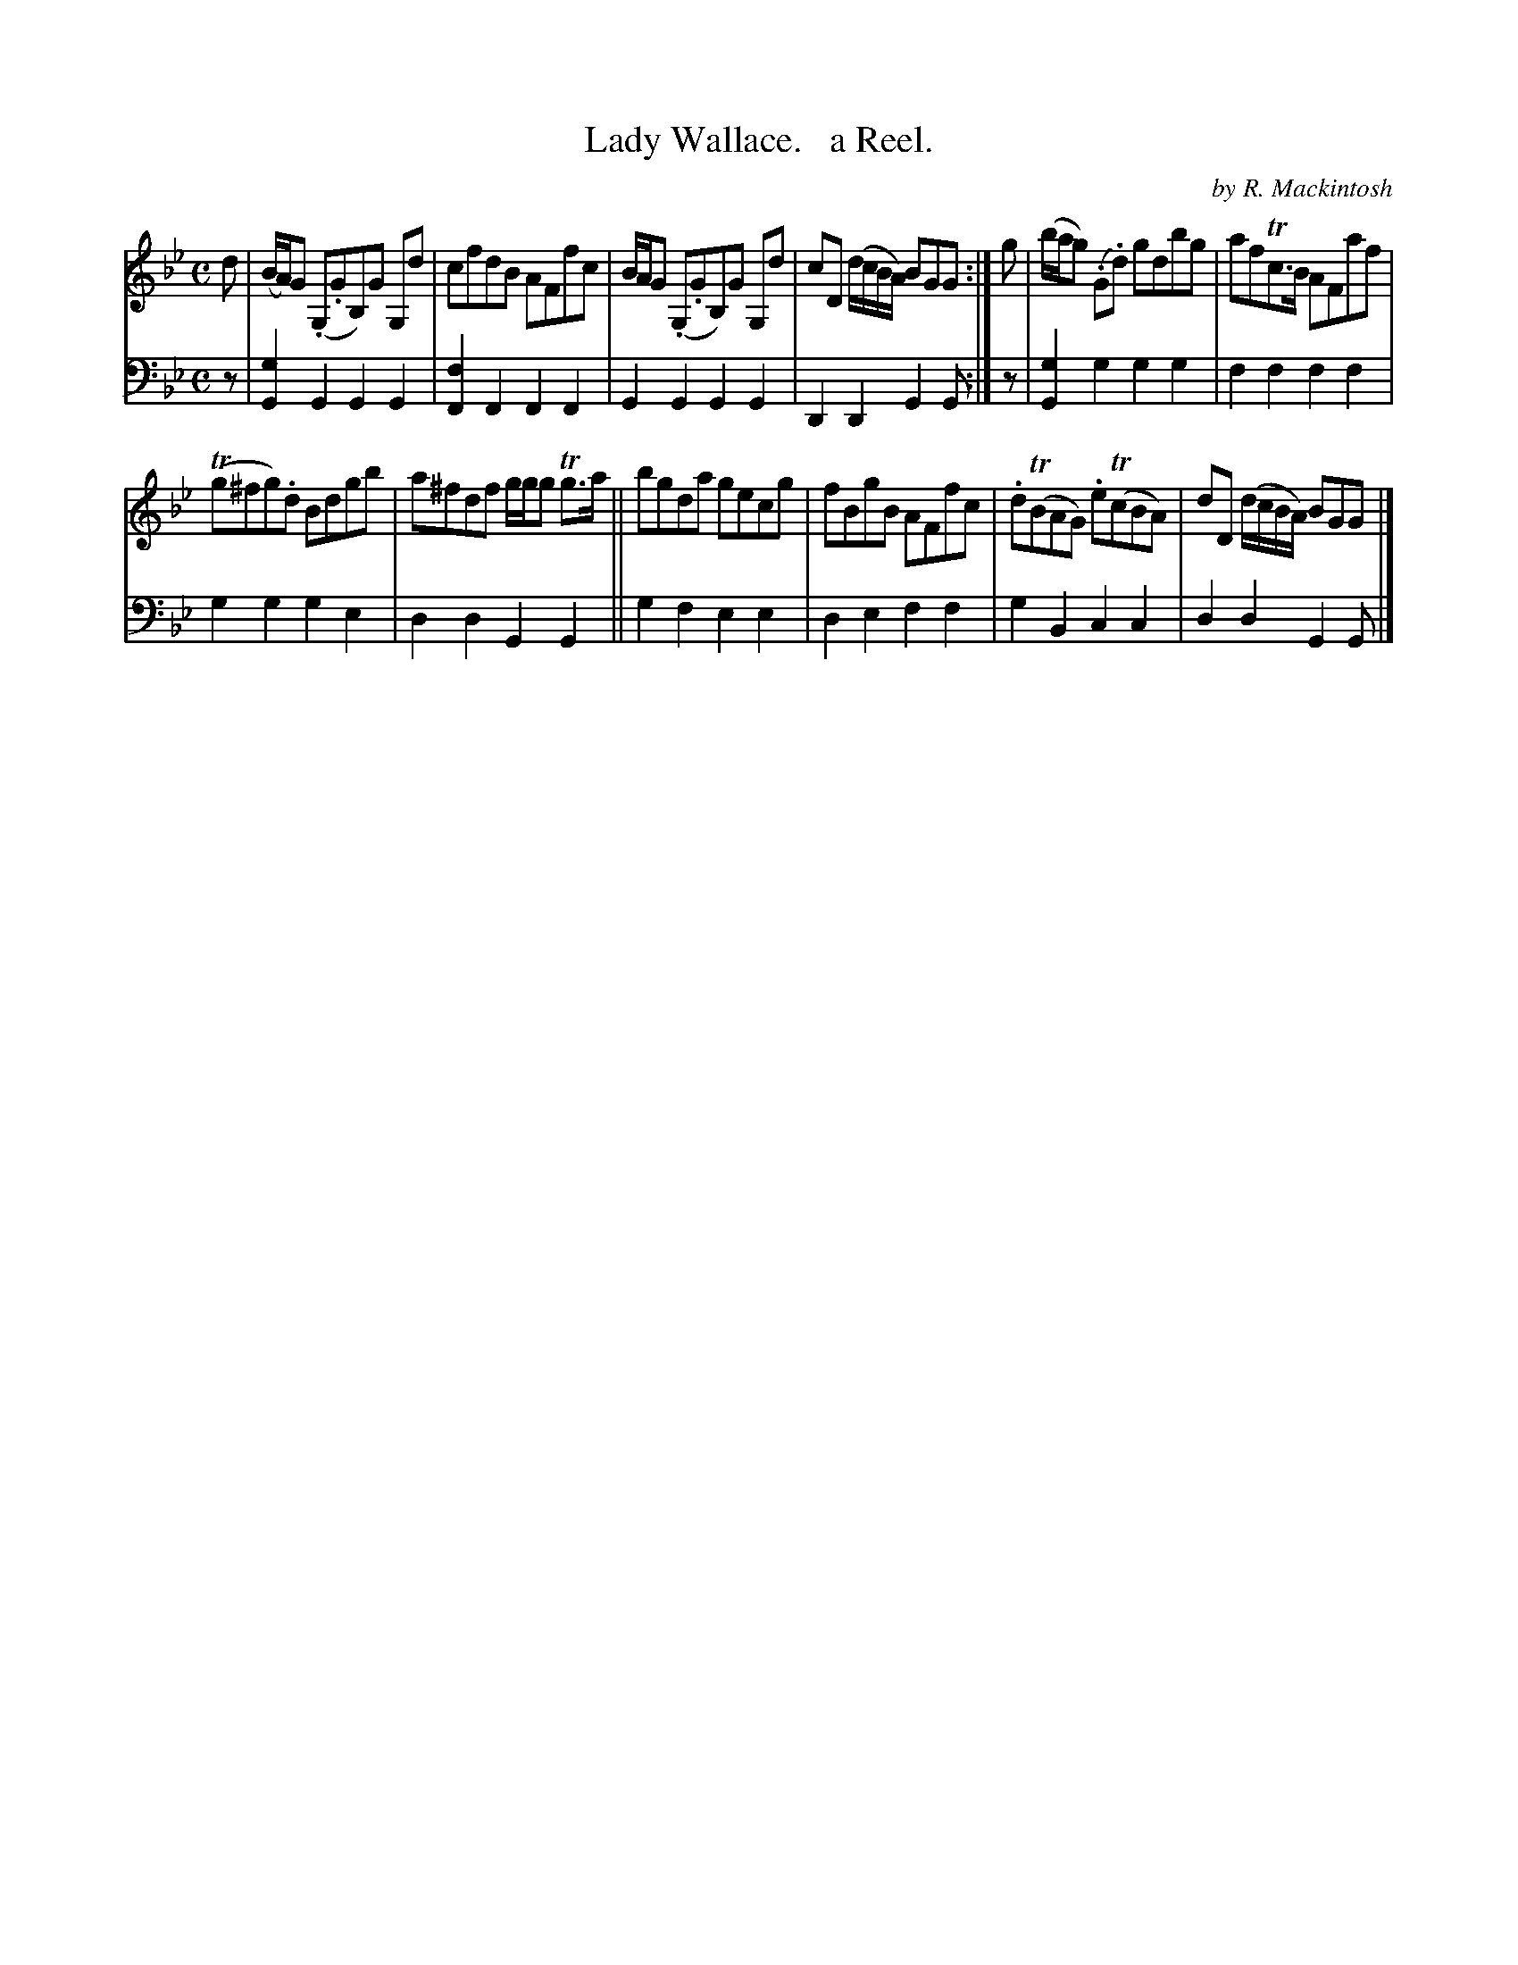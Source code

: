 X: 2143
T: Lady Wallace.   a Reel.
C: by R. Mackintosh
%R: reel
B: Niel Gow & Sons "Complete Repository" v.2 p.14 #3
Z: 2021 John Chambers <jc:trillian.mit.edu>
N: Several of the slurs have ambiguous endings, so play them as you like.
N: The slurs transcribed here may not be what was intended.
N: The final G notes in the bass part's strains are converted to 8th-notes, to match the melody's endings.
M: C
L: 1/8
K: Gm
% - - - - - - - - - -
V: 1 staves=2
d | (B/A/)G (.G,.GB,)G G,d | cfdB AFfc | B/A/G (.G,.GB,)G G,d | cD (d/c/B/A/) BGG :| g | (b/a/g) (.G.d) gdbg | afTc>B AFaf |
T(g^fg).d Bdgb | a^fdf g/g/g Tg>a || bgda gecg | fBgB AFfc | .d(TBAG) .e(TcBA) | dD (d/c/B/A/) BGG |]
% - - - - - - - - - -
% Voice 2 preserves the staff layout in the book.
V: 2 clef=bass middle=d
z |\
[g2G2]G2 G2G2 | [f2F2]F2 F2F2 | G2G2 G2G2 | D2D2 G2G :| z | [g2G2]g2 g2g2 | f2f2 f2f2 |
g2g2 g2e2 | d2d2 G2G2 || g2f2 e2e2 | d2e2 f2f2 | g2B2 c2c2 | d2d2 G2G |]
